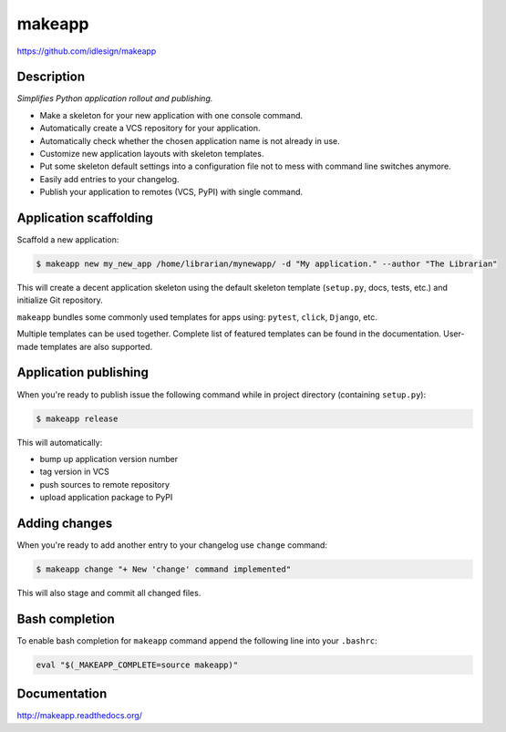 makeapp
=======
https://github.com/idlesign/makeapp


.. image:: https://idlesign.github.io/lbc/py2-lbc.svg
   :target: https://idlesign.github.io/lbc/
   :alt: LBC Python 2


|release| |lic| |ci| |coverage|

.. |release| image:: https://img.shields.io/pypi/v/makeapp.svg
    :target: https://pypi.python.org/pypi/makeapp

.. |lic| image:: https://img.shields.io/pypi/l/makeapp.svg
    :target: https://pypi.python.org/pypi/makeapp

.. |ci| image:: https://img.shields.io/travis/idlesign/makeapp/master.svg
    :target: https://travis-ci.org/idlesign/makeapp

.. |coverage| image:: https://img.shields.io/coveralls/idlesign/makeapp/master.svg
    :target: https://coveralls.io/r/idlesign/makeapp


Description
------------

*Simplifies Python application rollout and publishing.*

* Make a skeleton for your new application with one console command.
* Automatically create a VCS repository for your application.
* Automatically check whether the chosen application name is not already in use.
* Customize new application layouts with skeleton templates.
* Put some skeleton default settings into a configuration file not to mess with command line switches anymore.
* Easily add entries to your changelog.
* Publish your application to remotes (VCS, PyPI) with single command.


Application scaffolding
-----------------------

Scaffold a new application:

.. code-block:: bash

    $ makeapp new my_new_app /home/librarian/mynewapp/ -d "My application." --author "The Librarian"


This will create a decent application skeleton using the default skeleton template (``setup.py``, docs, tests, etc.)
and initialize Git repository.

``makeapp`` bundles some commonly used templates for apps using: ``pytest``, ``click``, ``Django``, etc.

Multiple templates can be used together. Complete list of featured templates can be found in the documentation.
User-made templates are also supported.


Application publishing
----------------------

When you're ready to publish issue the following command while in project directory (containing ``setup.py``):

.. code-block:: bash

    $ makeapp release


This will automatically:

* bump up application version number
* tag version in VCS
* push sources to remote repository
* upload application package to PyPI


Adding changes
--------------

When you're ready to add another entry to your changelog use ``change`` command:

.. code-block:: bash

    $ makeapp change "+ New 'change' command implemented"

This will also stage and commit all changed files.


Bash completion
---------------

To enable bash completion for ``makeapp`` command append the following line into your ``.bashrc``:

.. code-block:: bash

    eval "$(_MAKEAPP_COMPLETE=source makeapp)"


Documentation
-------------

http://makeapp.readthedocs.org/
